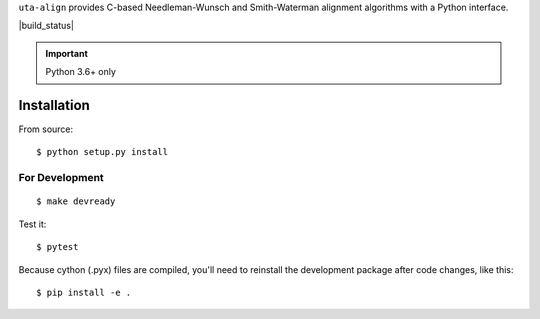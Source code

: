 ``uta-align`` provides C-based Needleman-Wunsch and Smith-Waterman
alignment algorithms with a Python interface.

|build_status| |pypi_badge|


.. important:: Python 3.6+ only



Installation
@@@@@@@@@@@@

From source::

  $ python setup.py install



For Development
###############

::

  $ make devready

Test it::

  $ pytest

Because cython (.pyx) files are compiled, you'll need to reinstall the
development package after code changes, like this::
  
  $ pip install -e .




.. |pypi_badge| image:: https://badge.fury.io/py/uta-align.png
  :target: https://pypi.python.org/pypi?name=uta-align
  :align: middle

